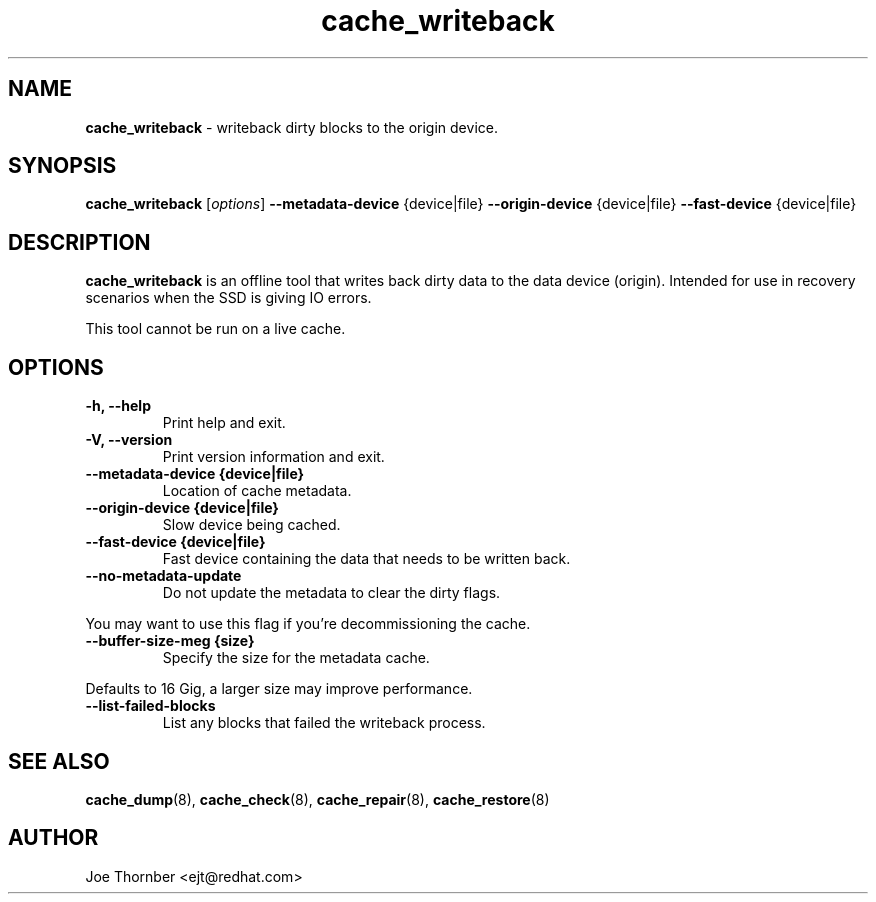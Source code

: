 ." Text automatically generated by txt2man
.TH cache_writeback 8 "Device Mapper Tools" "System Manager's Manual"
.SH NAME
\fBcache_writeback \fP- writeback dirty blocks to the origin device.
\fB
.SH SYNOPSIS
.nf
.fam C
\fBcache_writeback\fP [\fIoptions\fP] \fB--metadata-device\fP {device|file} \fB--origin-device\fP {device|file} \fB--fast-device\fP {device|file}
.fam T
.fi
.SH DESCRIPTION
\fBcache_writeback\fP is an offline tool that writes back dirty data to the data
device (origin). Intended for use in recovery scenarios when the SSD is
giving IO errors.
.PP
This tool cannot be run on a live cache.
.SH OPTIONS
.TP
.B
\fB-h\fP, \fB--help\fP
Print help and exit.
.TP
.B
\fB-V\fP, \fB--version\fP
Print version information and exit.
.TP
.B
\fB--metadata-device\fP {device|file}
Location of cache metadata.
.TP
.B
\fB--origin-device\fP {device|file}
Slow device being cached.
.TP
.B
\fB--fast-device\fP {device|file}
Fast device containing the data that needs to be written back.
.TP
.B
\fB--no-metadata-update\fP
Do not update the metadata to clear the dirty flags.
.PP
.nf
.fam C
    You may want to use this flag if you're decommissioning the cache.

.fam T
.fi
.TP
.B
\fB--buffer-size-meg\fP {size}
Specify the size for the metadata cache.
.PP
.nf
.fam C
    Defaults to 16 Gig, a larger size may improve performance.

.fam T
.fi
.TP
.B
\fB--list-failed-blocks\fP
List any blocks that failed the writeback process.
.SH SEE ALSO
\fBcache_dump\fP(8), \fBcache_check\fP(8), \fBcache_repair\fP(8), \fBcache_restore\fP(8)
.SH AUTHOR
Joe Thornber <ejt@redhat.com>
